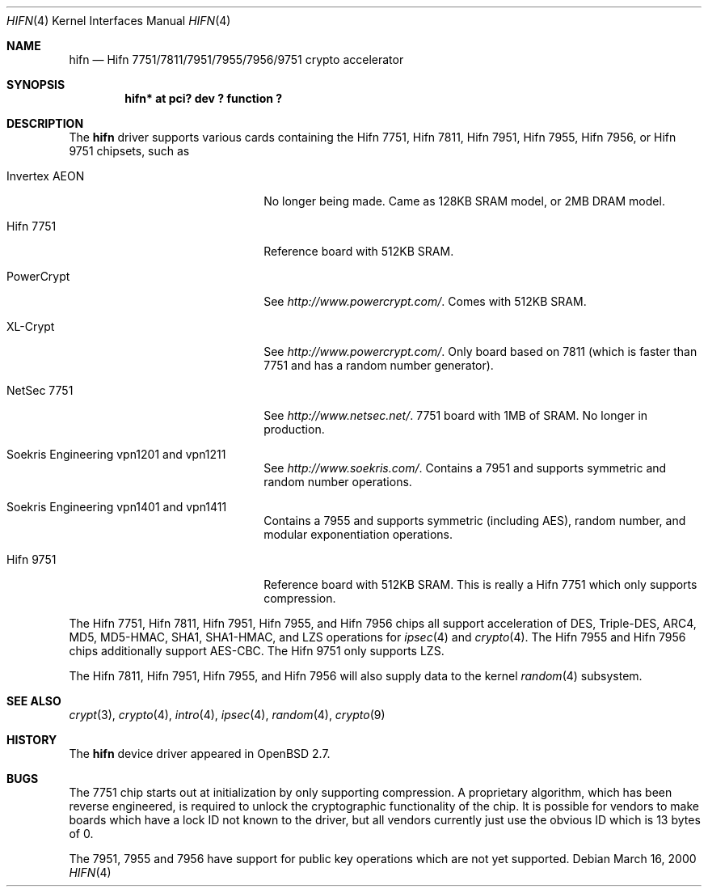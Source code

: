 .\"	$OpenBSD: src/share/man/man4/hifn.4,v 1.42 2004/01/20 21:06:25 jason Exp $
.\"
.\" Copyright (c) 2000 Theo de Raadt
.\" All rights reserved.
.\"
.\" Redistribution and use in source and binary forms, with or without
.\" modification, are permitted provided that the following conditions
.\" are met:
.\" 1. Redistributions of source code must retain the above copyright
.\"    notice, this list of conditions and the following disclaimer.
.\" 2. Redistributions in binary form must reproduce the above copyright
.\"    notice, this list of conditions and the following disclaimer in the
.\"    documentation and/or other materials provided with the distribution.
.\"
.\" THIS SOFTWARE IS PROVIDED BY THE AUTHOR ``AS IS'' AND ANY EXPRESS OR
.\" IMPLIED WARRANTIES, INCLUDING, BUT NOT LIMITED TO, THE IMPLIED
.\" WARRANTIES OF MERCHANTABILITY AND FITNESS FOR A PARTICULAR PURPOSE ARE
.\" DISCLAIMED.  IN NO EVENT SHALL THE AUTHOR BE LIABLE FOR ANY DIRECT,
.\" INDIRECT, INCIDENTAL, SPECIAL, EXEMPLARY, OR CONSEQUENTIAL DAMAGES
.\" (INCLUDING, BUT NOT LIMITED TO, PROCUREMENT OF SUBSTITUTE GOODS OR
.\" SERVICES; LOSS OF USE, DATA, OR PROFITS; OR BUSINESS INTERRUPTION)
.\" HOWEVER CAUSED AND ON ANY THEORY OF LIABILITY, WHETHER IN CONTRACT,
.\" STRICT LIABILITY, OR TORT (INCLUDING NEGLIGENCE OR OTHERWISE) ARISING IN
.\" ANY WAY OUT OF THE USE OF THIS SOFTWARE, EVEN IF ADVISED OF THE
.\" POSSIBILITY OF SUCH DAMAGE.
.\"
.Dd March 16, 2000
.Dt HIFN 4
.Os
.Sh NAME
.Nm hifn
.Nd Hifn 7751/7811/7951/7955/7956/9751 crypto accelerator
.Sh SYNOPSIS
.Cd "hifn* at pci? dev ? function ?"
.Sh DESCRIPTION
The
.Nm
driver supports various cards containing the Hifn 7751, Hifn 7811, Hifn 7951,
Hifn 7955, Hifn 7956, or Hifn 9751 chipsets, such as
.Bl -tag -width namenamenamena -offset indent
.It Invertex AEON
No longer being made.
Came as 128KB SRAM model, or 2MB DRAM model.
.It Hifn 7751
Reference board with 512KB SRAM.
.It PowerCrypt
See
.Pa http://www.powercrypt.com/ .
Comes with 512KB SRAM.
.It XL-Crypt
See
.Pa http://www.powercrypt.com/ .
Only board based on 7811 (which is faster than 7751 and has
a random number generator).
.It NetSec 7751
See
.Pa http://www.netsec.net/ .
7751 board with 1MB of SRAM.
No longer in production.
.It Soekris Engineering vpn1201 and vpn1211
See
.Pa http://www.soekris.com/ .
Contains a 7951 and supports symmetric and random number operations.
.It Soekris Engineering vpn1401 and vpn1411
Contains a 7955 and supports symmetric (including AES), random number,
and modular exponentiation operations.
.It Hifn 9751
Reference board with 512KB SRAM.
This is really a Hifn 7751 which only supports compression.
.El
.Pp
The
.Tn Hifn 7751 ,
.Tn Hifn 7811 ,
.Tn Hifn 7951 ,
.Tn Hifn 7955 ,
and
.Tn Hifn 7956
chips all support acceleration of DES, Triple-DES, ARC4, MD5,
MD5-HMAC, SHA1, SHA1-HMAC, and LZS operations for
.Xr ipsec 4
and
.Xr crypto 4 .
The
.Tn Hifn 7955
and
.Tn Hifn 7956
chips additionally support AES-CBC.
The
.Tn Hifn 9751
only supports LZS.
.Pp
The
.Tn Hifn 7811 ,
.Tn Hifn 7951 ,
.Tn Hifn 7955 ,
and
.Tn Hifn 7956
will also supply data to the kernel
.Xr random 4
subsystem.
.Sh SEE ALSO
.Xr crypt 3 ,
.Xr crypto 4 ,
.Xr intro 4 ,
.Xr ipsec 4 ,
.Xr random 4 ,
.Xr crypto 9
.Sh HISTORY
The
.Nm
device driver appeared in
.Ox 2.7 .
.Sh BUGS
The 7751 chip starts out at initialization by only supporting compression.
A proprietary algorithm, which has been reverse engineered, is required to
unlock the cryptographic functionality of the chip.
It is possible for vendors to make boards which have a lock ID not known
to the driver, but all vendors currently just use the obvious ID which is
13 bytes of 0.
.Pp
The 7951, 7955 and 7956 have support for public key operations
which are not yet supported.
